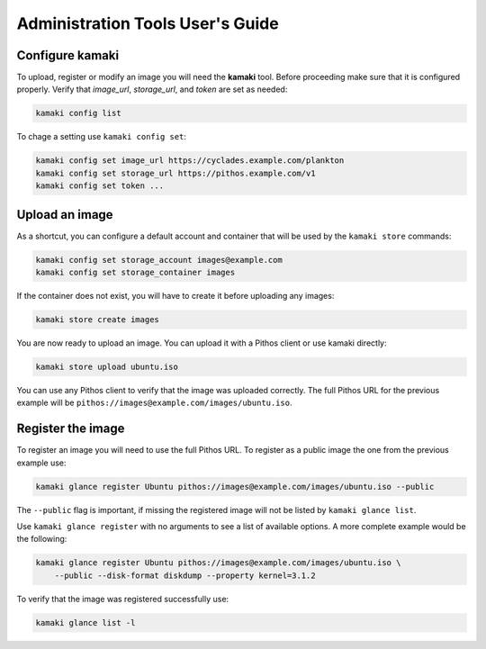 Administration Tools User's Guide
=================================

Configure kamaki
----------------

To upload, register or modify an image you will need the **kamaki** tool.
Before proceeding make sure that it is configured properly. Verify that
*image_url*, *storage_url*, and *token* are set as needed:

.. code-block:: console

  kamaki config list

To chage a setting use ``kamaki config set``:

.. code-block:: console

  kamaki config set image_url https://cyclades.example.com/plankton
  kamaki config set storage_url https://pithos.example.com/v1
  kamaki config set token ...


Upload an image
---------------

As a shortcut, you can configure a default account and container that will be
used by the ``kamaki store`` commands:

.. code-block:: console

  kamaki config set storage_account images@example.com
  kamaki config set storage_container images

If the container does not exist, you will have to create it before uploading
any images:

.. code-block:: console

  kamaki store create images

You are now ready to upload an image. You can upload it with a Pithos client
or use kamaki directly:

.. code-block:: console

  kamaki store upload ubuntu.iso

You can use any Pithos client to verify that the image was uploaded correctly.
The full Pithos URL for the previous example will be
``pithos://images@example.com/images/ubuntu.iso``.


Register the image
------------------

To register an image you will need to use the full Pithos URL. To register as
a public image the one from the previous example use:

.. code-block:: console

  kamaki glance register Ubuntu pithos://images@example.com/images/ubuntu.iso --public

The ``--public`` flag is important, if missing the registered image will not
be listed by ``kamaki glance list``.

Use ``kamaki glance register`` with no arguments to see a list of available
options. A more complete example would be the following:

.. code-block:: console

  kamaki glance register Ubuntu pithos://images@example.com/images/ubuntu.iso \
      --public --disk-format diskdump --property kernel=3.1.2

To verify that the image was registered successfully use:

.. code-block:: console

  kamaki glance list -l
